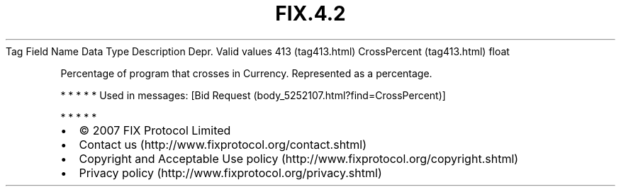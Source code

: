 .TH FIX.4.2 "" "" "Tag #413"
Tag
Field Name
Data Type
Description
Depr.
Valid values
413 (tag413.html)
CrossPercent (tag413.html)
float
.PP
Percentage of program that crosses in Currency. Represented as a
percentage.
.PP
   *   *   *   *   *
Used in messages:
[Bid Request (body_5252107.html?find=CrossPercent)]
.PP
   *   *   *   *   *
.PP
.PP
.IP \[bu] 2
© 2007 FIX Protocol Limited
.IP \[bu] 2
Contact us (http://www.fixprotocol.org/contact.shtml)
.IP \[bu] 2
Copyright and Acceptable Use policy (http://www.fixprotocol.org/copyright.shtml)
.IP \[bu] 2
Privacy policy (http://www.fixprotocol.org/privacy.shtml)
